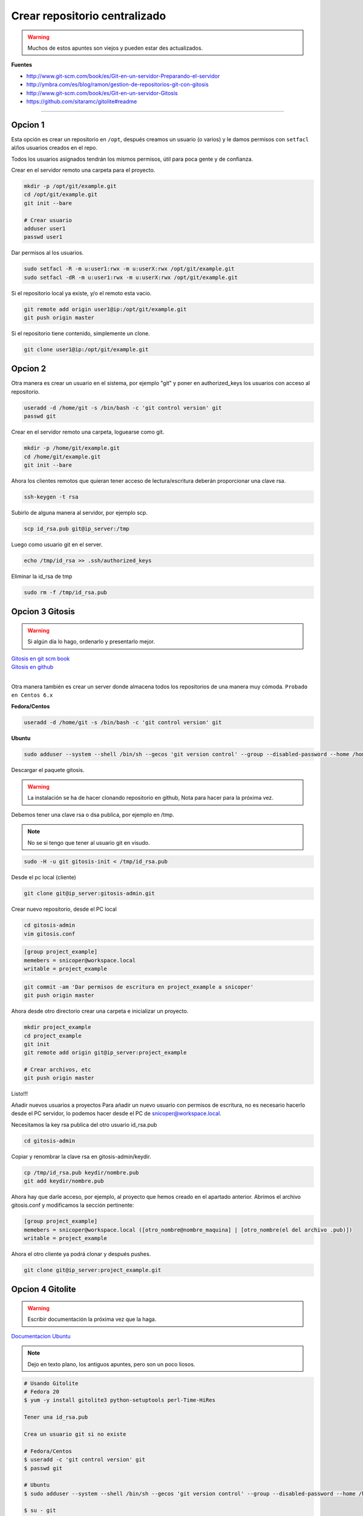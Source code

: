 .. _reference-git-crear_repo_centralizado:

##############################
Crear repositorio centralizado
##############################

.. warning::
    Muchos de estos apuntes son viejos y pueden estar des actualizados.

**Fuentes**

* http://www.git-scm.com/book/es/Git-en-un-servidor-Preparando-el-servidor
* http://ymbra.com/es/blog/ramon/gestion-de-repositorios-git-con-gitosis
* http://www.git-scm.com/book/es/Git-en-un-servidor-Gitosis
* https://github.com/sitaramc/gitolite#readme

----

Opcion 1
********

Esta opción es crear un repositorio en ``/opt``, después creamos un usuario
(o varios) y le damos permisos con ``setfacl`` al/los usuarios creados en el repo.

Todos los usuarios asignados tendrán los mismos permisos, útil para poca gente
y de confianza.

Crear en el servidor remoto una carpeta para el proyecto.

.. code-block:: bash

    mkdir -p /opt/git/example.git
    cd /opt/git/example.git
    git init --bare

    # Crear usuario
    adduser user1
    passwd user1

Dar permisos al los usuarios.

.. code-block:: bash

    sudo setfacl -R -m u:user1:rwx -m u:userX:rwx /opt/git/example.git
    sudo setfacl -dR -m u:user1:rwx -m u:userX:rwx /opt/git/example.git

Si el repositorio local ya existe, y/o el remoto esta vacio.

.. code-block:: bash

    git remote add origin user1@ip:/opt/git/example.git
    git push origin master

Si el repositorio tiene contenido, simplemente un clone.

.. code-block:: bash

    git clone user1@ip:/opt/git/example.git

Opcion 2
********

Otra manera es crear un usuario en el sistema, por ejemplo "git" y poner en authorized_keys
los usuarios con acceso al repositorio.

.. code-block:: bash

    useradd -d /home/git -s /bin/bash -c 'git control version' git
    passwd git

Crear en el servidor remoto una carpeta, loguearse como git.

.. code-block:: bash

    mkdir -p /home/git/example.git
    cd /home/git/example.git
    git init --bare

Ahora los clientes remotos que quieran tener acceso de lectura/escritura
deberán proporcionar una clave rsa.

.. code-block:: bash

    ssh-keygen -t rsa

Subirlo de alguna manera al servidor, por ejemplo scp.

.. code-block:: bash

    scp id_rsa.pub git@ip_server:/tmp

Luego como usuario git en el server.

.. code-block:: bash

    echo /tmp/id_rsa >> .ssh/authorized_keys

Eliminar la id_rsa de tmp

.. code-block:: bash

    sudo rm -f /tmp/id_rsa.pub

Opcion 3 Gitosis
****************

.. warning::
    Si algún día lo hago, ordenarlo y presentarlo mejor.

| `Gitosis en git scm book <http://git-scm.com/book/es/Git-en-un-servidor-Gitosis/>`_
| `Gitosis en github <https://github.com/tv42/gitosis/>`_
|

Otra manera también es crear un server donde almacena todos los repositorios
de una manera muy cómoda.
``Probado en Centos 6.x``

**Fedora/Centos**

.. code-block:: bash

    useradd -d /home/git -s /bin/bash -c 'git control version' git

**Ubuntu**

.. code-block:: bash

    sudo adduser --system --shell /bin/sh --gecos 'git version control' --group --disabled-password --home /home/git git

Descargar el paquete gitosis.

.. warning::
    La instalación se ha de hacer clonando repositorio en github, Nota para hacer para
    la próxima vez.

Debemos tener una clave rsa o dsa publica, por ejemplo en /tmp.

.. note::
    No se si tengo que tener al usuario git en visudo.

.. code-block:: bash

    sudo -H -u git gitosis-init < /tmp/id_rsa.pub

Desde el pc local (cliente)

.. code-block:: bash

    git clone git@ip_server:gitosis-admin.git

Crear nuevo repositorio, desde el PC local

.. code-block:: bash

    cd gitosis-admin
    vim gitosis.conf

.. code-block:: bash

    [group project_example]
    memebers = snicoper@workspace.local
    writable = project_example

.. code-block:: bash

    git commit -am 'Dar permisos de escritura en project_example a snicoper'
    git push origin master

Ahora desde otro directorio crear una carpeta e inicializar un proyecto.

.. code-block:: bash

    mkdir project_example
    cd project_example
    git init
    git remote add origin git@ip_server:project_example

    # Crear archivos, etc
    git push origin master

Listo!!!

Añadir nuevos usuarios a proyectos
Para añadir un nuevo usuario con permisos de escritura, no es necesario
hacerlo desde el PC servidor, lo podemos hacer desde el PC de snicoper@workspace.local.

Necesitamos la key rsa publica del otro usuario id_rsa.pub

.. code-block:: bash

    cd gitosis-admin

Copiar y renombrar la clave rsa en gitosis-admin/keydir.

.. code-block:: bash

    cp /tmp/id_rsa.pub keydir/nombre.pub
    git add keydir/nombre.pub

Ahora hay que darle acceso, por ejemplo, al proyecto que hemos creado en el
apartado anterior. Abrimos el archivo gitosis.conf y modificamos la sección
pertinente:

.. code-block:: bash

    [group project_example]
    memebers = snicoper@workspace.local ([otro_nombre@nombre_maquina] | [otro_nombre(el del archivo .pub)])
    writable = project_example

Ahora el otro cliente ya podrá clonar y después pushes.

.. code-block:: bash

    git clone git@ip_server:project_example.git

Opcion 4 Gitolite
*****************

.. warning::
    Escribir documentación la próxima vez que la haga.

`Documentacion Ubuntu <https://help.ubuntu.com/14.04/serverguide/git.html>`_

.. note::
    Dejo en texto plano, los antiguos apuntes, pero son un poco liosos.

.. code-block:: none

    # Usando Gitolite
    # Fedora 20
    $ yum -y install gitolite3 python-setuptools perl-Time-HiRes

    Tener una id_rsa.pub

    Crea un usuario git si no existe

    # Fedora/Centos
    $ useradd -c 'git control version' git
    $ passwd git

    # Ubuntu
    $ sudo adduser --system --shell /bin/sh --gecos 'git version control' --group --disabled-password --home /home/git git

    $ su - git
    $ cd /home/git
    $ cp /tmp/id_rsa.pub ~/snicoper.pub

    ====================================
    Desde gitgub (Recomendado en Ubuntu)
    ====================================
    Añadir path en bashrc
    $ vim ~/.bashrc
    export PATH=~/bin:$PATH

    $ git clone git://github.com/sitaramc/gitolite
    $ mkdir -p $HOME/bin
    $ gitolite/install -to $HOME/bin
    ====================================

    $ gitolite setup -pk snicoper.pub

    Ahora para poder administrar los isuarios, debemos clonar gitolite-admin
    al pc local.
    $ cd Projects
    $ git clone git@ip_server:gitolite-admin

    Dentro de gitolite-admin hay 2 carpetas conf y keydir
    Para añadir usuarios con permisos añadir su id_rsa.pub (renombrado a nombre_usr.pub)
    a la carpeta keydir.
    Para añadir los diferenctes niveles y/o crear nuevos repositoios:
    $ vim conf/gitolite.conf
        repo example.dev
            RW+    = snicoper
            RW     = other_user
            R      = andother_user

    $ git add conf
    $ git add keydir
    $ git commit -m 'added snicoper, se dio acceso a other_user y a andother_user'
    $ git push

    Ahora gitolite en el servidor se encarga de añadir las claves rsa en authorized_keys
    y crea un repositorio vacio llamado example.dev.

    Para usar localmente el repo
    $ cd ~/carpeta
    $ git clone git@ip_server:example.dev

    Para ver una lista completa de los permisos
    https://github.com/sitaramc/gitolite#readme
    ACCESS RULES

